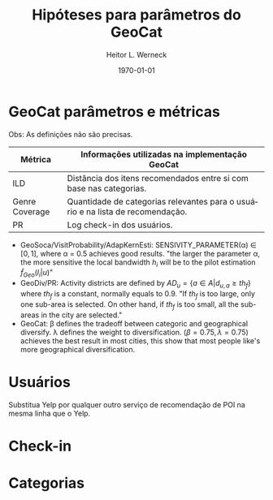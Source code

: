 #+OPTIONS: ^:nil toc:nil
#+TITLE: Hipóteses para parâmetros do GeoCat
#+DATE: \today
#+AUTHOR: Heitor L. Werneck
#+LANGUAGE: pt
#+OPTIONS: toc:nil ^:nil
#+LATEX_HEADER: \usepackage[top=0.5cm,bottom=1.5cm,left=2cm,right=2cm]{geometry}
#+LATEX_HEADER: \usepackage[brazil]{babel}
#+LATEX_HEADER: \usepackage{ntheorem}
#+latex_class_options: [9pt]
#+PROPERTY: header-args :eval never-export


#+BEGIN_EXPORT latex
\theoremseparator{:}
\newtheorem{hyp}{Hypothesis}
#+END_EXPORT
* GeoCat parâmetros e métricas

Obs: As definições não são precisas.

| Métrica        | Informações utilizadas na implementação GeoCat                                 |
|----------------+--------------------------------------------------------------------------------|
| ILD            | Distância dos itens recomendados entre si com base nas categorias.             |
| Genre Coverage | Quantidade de categorias relevantes para o usuário e na lista de recomendação. |
| PR             | Log check-in dos usuários.                                                     |


- GeoSoca/VisitProbability/AdapKernEsti: SENSIVITY_PARAMETER(\alpha) \in $[0,1]$, where \alpha = 0.5 achieves good results. "the larger the parameter \alpha, the more sensitive the local bandwidth $h_i$ will be to the pilot estimation $\tilde{f}_{Geo}(l_i|u)$"
- GeoDiv/PR: Activity districts are defined by $AD_u=\{a\in A | d_{u,a} \geq th_f\}$ where $th_f$ is a constant, normally equals to 0.9. "If $th_f$ is too large, only one sub-area is selected. On other hand, if $th_f$ is too small, all the sub-areas in the city are selected."
- GeoCat: \beta defines the tradeoff between categoric and geographical diversify. \lambda defines the weight to diversification. $(\beta=0.75,\lambda=0.75)$ achieves the best result in most cities, this show that most people like's more geographical diversification.

* Usuários

Substitua Yelp por qualquer outro serviço de recomendação de POI na mesma linha que o Yelp.

#+BEGIN_EXPORT latex
\begin{hyp}
yelping\_since é o ano que o usuário começou a utilizar o Yelp. Quanto mais tempo o usuário utilizou o Yelp, mais ele quer diversificação.
\end{hyp}

\begin{hyp}
Quanto mais tempo a pessoa utiliza o Yelp mais ela quer diversificação geografica.(algoritmo com overfitting? talvez)
\end{hyp}

\begin{hyp}
Quanto mais amigos em lugares distintos mais zonas de atividade são possiveis ou diversificação geografica.
\end{hyp}


\begin{hyp}
Uma pessoa elite busca mais diversificação.
\end{hyp}

\begin{hyp}
compliments mostram um grau de preferência do usuário por diversificação.
\end{hyp}





#+END_EXPORT

* Check-in

#+BEGIN_EXPORT latex
\begin{hyp}
O número de visitas de um usuário dividido pelo número de POIs diferentes visitados pelo mesmo define uma preferência por diversificação.
\end{hyp}

\begin{hyp}
A distância entre sequências de check-ins define uma preferência por diversificação geografica.
\end{hyp}

\begin{hyp}
Quanto mais distribuido igualmente os check-ins categoricamente o usuário irá querer mais diversificação na lista.(Peso ILD>Peso Genre Coverage)
\end{hyp}

\begin{hyp}
\end{hyp}

#+END_EXPORT

* Categorias

#+BEGIN_EXPORT latex

\begin{hyp}
subareas com muitas categorias diferentes são mais uteis que o oposto.
\end{hyp}

#+END_EXPORT
